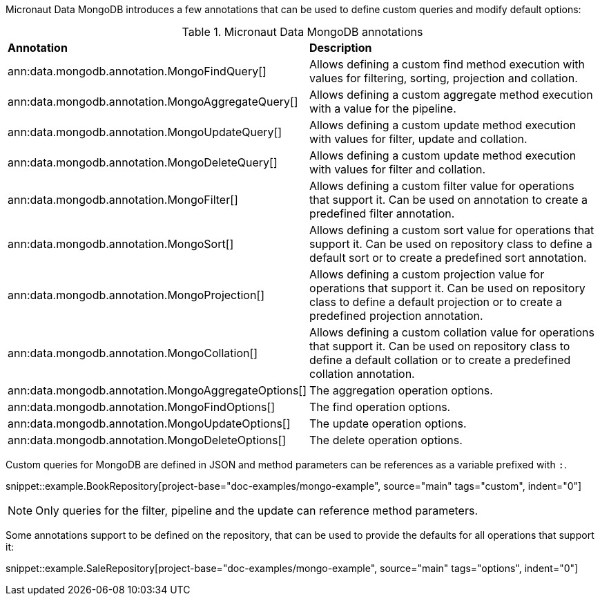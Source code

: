 Micronaut Data MongoDB introduces a few annotations that can be used to define custom queries and modify default options:

.Micronaut Data MongoDB annotations
[cols=2*]
|===
|*Annotation*
|*Description*

|ann:data.mongodb.annotation.MongoFindQuery[]
|Allows defining a custom find method execution with values for filtering, sorting, projection and collation.

|ann:data.mongodb.annotation.MongoAggregateQuery[]
|Allows defining a custom aggregate method execution with a value for the pipeline.

|ann:data.mongodb.annotation.MongoUpdateQuery[]
|Allows defining a custom update method execution with values for filter, update and collation.

|ann:data.mongodb.annotation.MongoDeleteQuery[]
|Allows defining a custom update method execution with values for filter and collation.

|ann:data.mongodb.annotation.MongoFilter[]
|Allows defining a custom filter value for operations that support it. Can be used on annotation to create a predefined filter annotation.

|ann:data.mongodb.annotation.MongoSort[]
|Allows defining a custom sort value for operations that support it. Can be used on repository class to define a default sort or to create a predefined sort annotation.

|ann:data.mongodb.annotation.MongoProjection[]
|Allows defining a custom projection value for operations that support it. Can be used on repository class to define a default projection or to create a predefined projection annotation.

|ann:data.mongodb.annotation.MongoCollation[]
|Allows defining a custom collation value for operations that support it. Can be used on repository class to define a default collation or to create a predefined collation annotation.

|ann:data.mongodb.annotation.MongoAggregateOptions[]
|The aggregation operation options.

|ann:data.mongodb.annotation.MongoFindOptions[]
|The find operation options.

|ann:data.mongodb.annotation.MongoUpdateOptions[]
|The update operation options.

|ann:data.mongodb.annotation.MongoDeleteOptions[]
|The delete operation options.

|===

Custom queries for MongoDB are defined in JSON and method parameters can be references as a variable prefixed with `:`.

snippet::example.BookRepository[project-base="doc-examples/mongo-example", source="main" tags="custom", indent="0"]

NOTE: Only queries for the filter, pipeline and the update can reference method parameters.

Some annotations support to be defined on the repository, that can be used to provide the defaults for all operations that support it:

snippet::example.SaleRepository[project-base="doc-examples/mongo-example", source="main" tags="options", indent="0"]